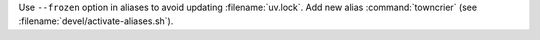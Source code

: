 Use ``--frozen`` option in aliases to avoid updating :filename:`uv.lock`.
Add new alias :command:`towncrier` (see :filename:`devel/activate-aliases.sh`).
